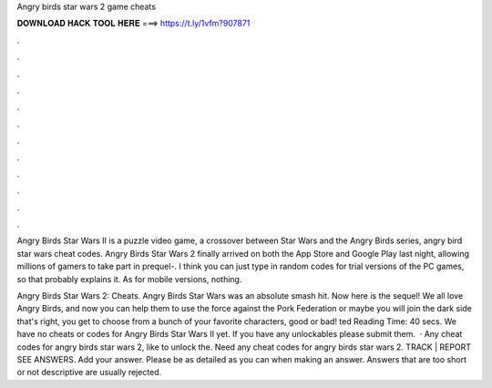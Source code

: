 Angry birds star wars 2 game cheats



𝐃𝐎𝐖𝐍𝐋𝐎𝐀𝐃 𝐇𝐀𝐂𝐊 𝐓𝐎𝐎𝐋 𝐇𝐄𝐑𝐄 ===> https://t.ly/1vfm?907871



.



.



.



.



.



.



.



.



.



.



.



.

Angry Birds Star Wars II is a puzzle video game, a crossover between Star Wars and the Angry Birds series, angry bird star wars cheat codes​. Angry Birds Star Wars 2 finally arrived on both the App Store and Google Play last night, allowing millions of gamers to take part in prequel-. I think you can just type in random codes for trial versions of the PC games, so that probably explains it. As for mobile versions, nothing.

Angry Birds Star Wars 2: Cheats. Angry Birds Star Wars was an absolute smash hit. Now here is the sequel! We all love Angry Birds, and now you can help them to use the force against the Pork Federation or maybe you will join the dark side that's right, you get to choose from a bunch of your favorite characters, good or bad! ted Reading Time: 40 secs. We have no cheats or codes for Angry Birds Star Wars II yet. If you have any unlockables please submit them.  · Any cheat codes for angry birds star wars 2, like to unlock the. Need any cheat codes for angry birds star wars 2. TRACK | REPORT SEE ANSWERS. Add your answer. Please be as detailed as you can when making an answer. Answers that are too short or not descriptive are usually rejected.
